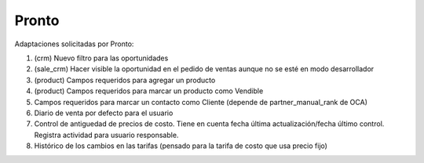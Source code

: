 =================
Pronto
=================

Adaptaciones solicitadas por Pronto:

#. (crm) Nuevo filtro para las oportunidades
#. (sale_crm) Hacer visible la oportunidad en el pedido de ventas aunque no se esté en modo desarrollador
#. (product) Campos requeridos para agregar un producto
#. (product) Campos requeridos para marcar un producto como Vendible
#. Campos requeridos para marcar un contacto como Cliente (depende de partner_manual_rank de OCA)
#. Diario de venta por defecto para el usuario
#. Control de antiguedad de precios de costo. Tiene en cuenta fecha última actualización/fecha último control. Registra actividad para usuario responsable. 
#. Histórico de los cambios en las tarifas (pensado para la tarifa de costo que usa precio fijo)